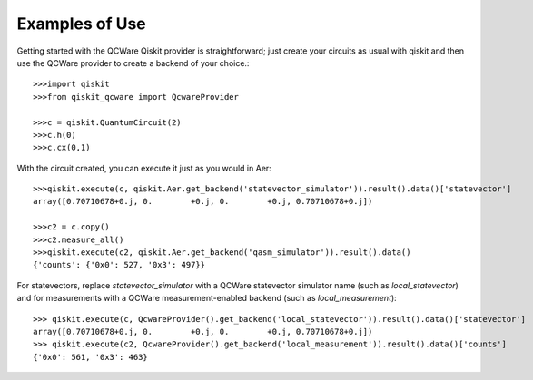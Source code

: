 Examples of Use
===============

Getting started with the QCWare Qiskit provider is straightforward;
just create your circuits as usual with qiskit and then use
the QCWare provider to create a backend of your choice.::

  >>>import qiskit
  >>>from qiskit_qcware import QcwareProvider

  >>>c = qiskit.QuantumCircuit(2)
  >>>c.h(0)
  >>>c.cx(0,1)

With the circuit created, you can execute it just as you would in Aer::

  >>>qiskit.execute(c, qiskit.Aer.get_backend('statevector_simulator')).result().data()['statevector']
  array([0.70710678+0.j, 0.        +0.j, 0.        +0.j, 0.70710678+0.j])

  >>>c2 = c.copy()
  >>>c2.measure_all()
  >>>qiskit.execute(c2, qiskit.Aer.get_backend('qasm_simulator')).result().data()
  {'counts': {'0x0': 527, '0x3': 497}}

For statevectors, replace `statevector_simulator` with a QCWare statevector simulator name
(such as `local_statevector`) and for measurements with a QCWare measurement-enabled
backend (such as `local_measurement`)::

  >>> qiskit.execute(c, QcwareProvider().get_backend('local_statevector')).result().data()['statevector']
  array([0.70710678+0.j, 0.        +0.j, 0.        +0.j, 0.70710678+0.j])
  >>> qiskit.execute(c2, QcwareProvider().get_backend('local_measurement')).result().data()['counts']
  {'0x0': 561, '0x3': 463}
